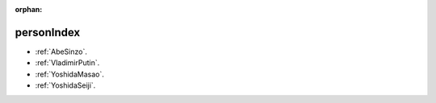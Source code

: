 :orphan:

.. _personIndex:

personIndex
===========

* :ref:`AbeSinzo`.
* :ref:`VladimirPutin`.
* :ref:`YoshidaMasao`.
* :ref:`YoshidaSeiji`.

